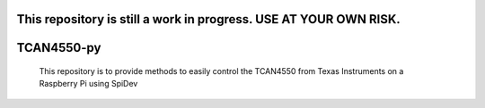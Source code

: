 .. image:: https://coveralls.io/repos/github/Maxunm/TCAN4550-py/badge.svg?branch=main :target: https://coveralls.io/github/Maxunm/TCAN4550-py?branch=main
#############
This repository is still a work in progress. USE AT YOUR OWN RISK.
#############
#############
TCAN4550-py
#############
 This repository is to provide methods to easily control the TCAN4550 from Texas Instruments on a Raspberry Pi using SpiDev

